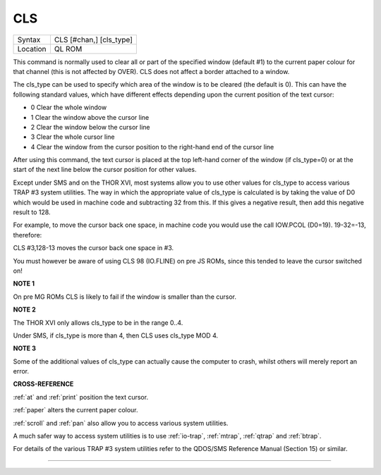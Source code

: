 ..  _cls:

CLS
===

+----------+-------------------------------------------------------------------+
| Syntax   |  CLS [#chan,] [cls\_type]                                         |
+----------+-------------------------------------------------------------------+
| Location |  QL ROM                                                           |
+----------+-------------------------------------------------------------------+

This command is normally used to clear all or part of the specified
window (default #1) to the current paper colour for that channel (this
is not affected by OVER). CLS does not affect a border attached to a
window.

The cls\_type can be used to specify which area of the window is to be
cleared (the default is 0). This can have the following standard values,
which have different effects depending upon the current position of the
text cursor:

-  0 Clear the whole window
-  1 Clear the window above the cursor line
-  2 Clear the window below the cursor line
-  3 Clear the whole cursor line
-  4 Clear the window from the cursor position to the right-hand end of
   the cursor line

After using this command, the text cursor is placed at the top left-hand
corner of the window (if cls\_type=0) or at the start of the next line
below the cursor position for other values.

Except under SMS and on the THOR XVI, most systems allow you to use
other values for cls\_type to access various TRAP #3 system utilities.
The way in which the appropriate value of cls\_type is calculated is by
taking the value of D0 which would be used in machine code and
subtracting 32 from this. If this gives a negative result, then add this
negative result to 128.

For example, to move the cursor back one space, in machine code you
would use the call IOW.PCOL (D0=19). 19-32=-13, therefore:

CLS #3,128-13 moves the cursor back one space in #3.

You must however be aware of using CLS 98 (IO.FLINE) on pre JS ROMs,
since this tended to leave the cursor switched on!

**NOTE 1**

On pre MG ROMs CLS is likely to fail if the window is smaller than the
cursor.

**NOTE 2**

The THOR XVI only allows cls\_type to be in the range 0..4.

Under SMS, if cls\_type is more than 4, then CLS uses cls\_type MOD 4.

**NOTE 3**

Some of the additional values of cls\_type can actually cause the
computer to crash, whilst others will merely report an error.

**CROSS-REFERENCE**

:ref:`at` and :ref:`print` position
the text cursor.

:ref:`paper` alters the current paper colour.

:ref:`scroll` and :ref:`pan` also
allow you to access various system utilities.

A much safer way to access system utilities is to use
:ref:`io-trap`, :ref:`mtrap`,
:ref:`qtrap` and :ref:`btrap`.

For details of the various TRAP #3 system utilities refer to the
QDOS/SMS Reference Manual (Section 15) or similar.

--------------


